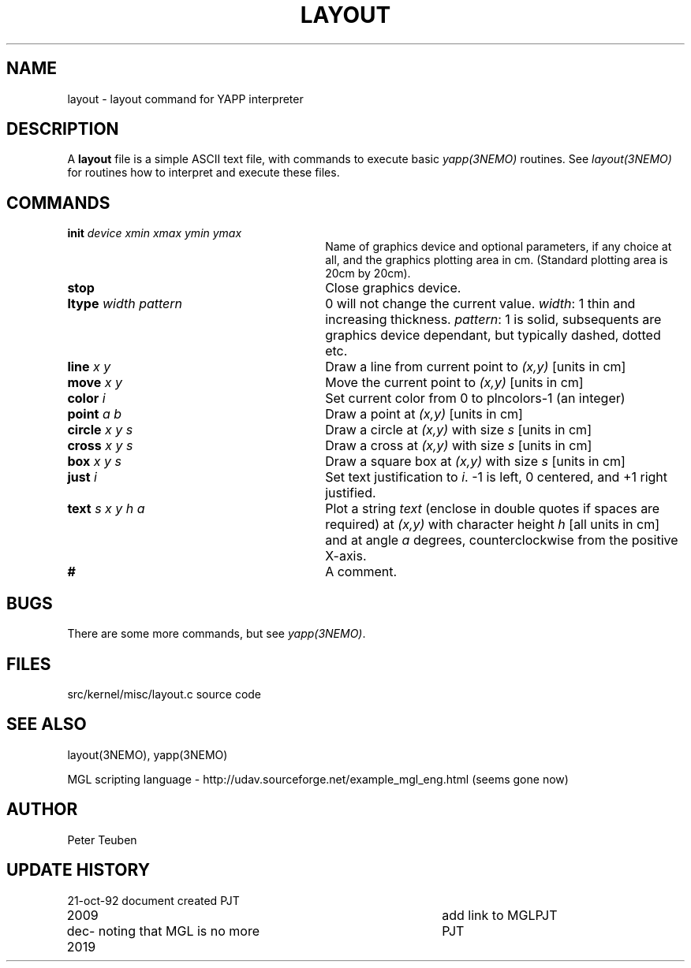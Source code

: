 .TH LAYOUT 5NEMO "21  October 1992"
.SH NAME
layout \- layout command for YAPP interpreter
.SH DESCRIPTION
A \fBlayout\fP file is a simple ASCII text file, with 
commands to execute basic \fIyapp(3NEMO)\fP routines. See
\fIlayout(3NEMO)\fP for routines how to interpret and execute
these files.
.SH COMMANDS
.TP 30
\fBinit\fP \fIdevice xmin xmax ymin ymax\fP
Name of graphics device and optional parameters, if any choice 
at all, and the graphics plotting area in cm. (Standard plotting
area is 20cm by 20cm).
.TP
\fBstop\fP 
Close graphics device.

.TP
\fBltype\fP \fIwidth pattern\fP
0 will not change the current value. \fIwidth\fP: 1 thin and increasing
thickness. \fIpattern\fP: 1 is solid, subsequents are graphics device
dependant, but typically dashed, dotted etc.

.TP
\fBline\fP \fIx y\fP
Draw a line from current point to \fI(x,y)\fP [units in cm]

.TP
\fBmove\fP \fIx y\fP
Move the current point to \fI(x,y)\fP [units in cm]

.TP
\fBcolor\fP \fIi\fP
Set current color from 0 to plncolors-1 (an integer)

.TP
\fBpoint\fP \fIa b\fP
Draw a point at \fI(x,y)\fP [units in cm]

.TP
\fBcircle\fP \fIx y s\fP
Draw a circle at \fI(x,y)\fP with size \fIs\fP [units in cm]

.TP
\fBcross\fP \fIx y s\fP
Draw a cross at \fI(x,y)\fP with size \fIs\fP [units in cm]

.TP
\fBbox\fP \fIx y s\fP
Draw a square box at \fI(x,y)\fP with size \fIs\fP [units in cm]

.TP
\fBjust\fP \fIi\fP
Set text justification to \fIi\fP. -1 is left, 0 centered,
and +1 right justified.

.TP
\fBtext\fP \fIs x y h a\fP
Plot a string \fItext\fP (enclose in double quotes if spaces
are required) at \fI(x,y)\fP with character height \fIh\fP
[all units in cm] and at angle \fIa\fP degrees,
counterclockwise from the positive X-axis.

.TP
\fB#\fP
A comment.
.SH BUGS
There are some more commands, but see \fIyapp(3NEMO)\fP.
.SH FILES
src/kernel/misc/layout.c	source code
.SH "SEE ALSO"
layout(3NEMO), yapp(3NEMO)
.PP
MGL scripting  language - http://udav.sourceforge.net/example_mgl_eng.html (seems gone now)
.SH AUTHOR
Peter Teuben
.SH "UPDATE HISTORY"
.nf
.ta +1.0i +4.0i
21-oct-92	document created  	PJT
2009		add link to MGL		PJT
dec-2019	noting that MGL is no more	PJT
.fi
